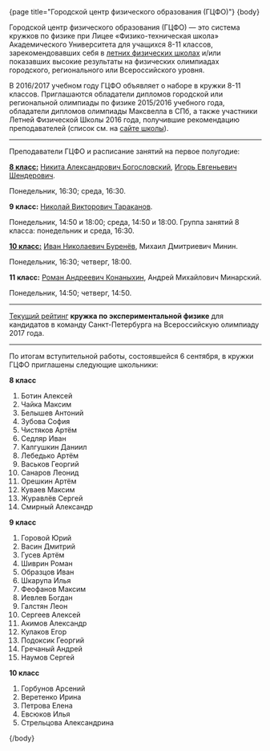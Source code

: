 #+BEGIN_HTML
{page title="Городской центр физического образования (ГЦФО)"}

{body}
#+END_HTML

Городской центр физического образования (ГЦФО) — это система кружков
по физике при Лицее «Физико-техническая школа» Академического
Университета для учащихся 8-11 классов, зарекомендовавших себя в
[[https://physsummer.wordpress.com/][летних физических школах]] и/или показавших высокие результаты на
физических олимпиадах городского, регионального или Всероссийского
уровня. 

В 2016/2017 учебном году ГЦФО объявляет о наборе в кружки 8-11
классов. Приглашаются обладатели дипломов городской или региональной
олимпиады по физике 2015/2016 учебного года, обладатели дипломов
олимпиады Максвелла в СПб, а также участники Летней Физической Школы
2016 года, получившие рекомендацию преподавателей (список см. на [[https://physsummer.wordpress.com/2016/09/02/%25d0%25be-%25d0%25ba%25d1%2580%25d1%2583%25d0%25b6%25d0%25ba%25d0%25b0%25d1%2585-%25d0%25b3%25d1%2586%25d1%2584%25d0%25be/][сайте
школы]]).

# Без дополнительных испытаний в кружки приглашаются обладатели дипломов
# городской или региональной олимпиады по физике 2015/2016 учебного
# года, а также участники Летней Физической Школы 2016 года, получившие
# рекомендацию преподавателей (список см. на [[https://physsummer.wordpress.com/2016/09/02/%25d0%25be-%25d0%25ba%25d1%2580%25d1%2583%25d0%25b6%25d0%25ba%25d0%25b0%25d1%2585-%25d0%25b3%25d1%2586%25d1%2584%25d0%25be/][сайте школы]]).

# Для остальных желающих заниматься в кружках ГЦФО проводится
# вступительная олимпиада. Она состоится *6 сентября в 16.00 в помещении
# лицея ФТШ*. Олимпиада продлится 1,5 часа; с собой следует захватить
# тонкую тетрадь, письменные принадлежности и калькулятор.

# Школьники, показавшие хорошие результаты на вступительной олимпиаде,
# будут также приглашены в кружки ГЦФО. Результаты будут опубликованы на
# сайте не позднее 12 сентября. Апелляция и показ работ не
# предусмотрены.

-----

Преподаватели ГЦФО и расписание занятий на первое полугодие: 

*[[http://www.school.ioffe.ru/ccpe/2016-20/][8 класс:]]* [[mailto:hubba@yandex.ru][Никита Александрович Богословский]], [[mailto:igor.shenderovich@gmail.com][Игорь Евгеньевич Шендерович]]. 

Понедельник, 16:30; среда, 16:30. 

*9 класс:* [[mailto:tarakanovnv@mail.ru][Николай Викторович Тараканов]]. 

Понедельник, 14:50 и 18:00; среда, 14:50 и 18:00. Группа занятий 8
класса: понедельник и среда, 16:30. 

*[[http://www.school.ioffe.ru/ccpe/2014-18/][10 класс:]]* [[mailto:inburenev@gmail.com][Иван Николаевич Буренёв]], Михаил Дмитриевич Минин.

Понедельник, 16:30; четверг, 18:00. 

*11 класс:* [[mailto:konanykhin.r.a@yandex.ru][Роман Андреевич Конаныхин]], Андрей Михайлович Минарский. 

Понедельник, 14:50; четверг, 14:50. 

----- 

[[https://docs.google.com/spreadsheets/d/18JKxR56wAHIe1a52IJyS5f1_i4k0w3yiqIAnpl-o394/pubhtml][Текущий рейтинг]] *кружка по экспериментальной физике* для кандидатов в
команду Санкт-Петербурга на Всероссийскую олимпиаду 2017 года. 

----- 

#+BEGIN_HTML
<div class="box">
#+END_HTML

По итогам вступительной работы, состоявшейся 6 сентября, в кружки ГЦФО
приглашены следующие школьники:

*8 класс* 

1. Ботин Алексей
2. Чайка Максим
3. Белышев Антоний
4. Зубова София
5. Чистяков Артём
6. Седляр Иван
7. Калгушкин Даниил
8. Лебедько Артём
9. Васьков Георгий
10. Санаров Леонид
11. Орешкин Артём
12. Куваев Максим
13. Журавлёв Сергей
14. Смирный Александр

*9 класс*

1. Горовой Юрий
2. Васин Дмитрий
3. Гусев Артём
4. Шиврин Роман
5. Образцов Иван
6. Шкарупа Илья
7. Феофанов Максим
8. Иевлев Богдан
9. Галстян Леон
10. Сергеев Алексей
11. Акимов Александр
12. Кулаков Егор
13. Подоксик Георгий
14. Гречаный Андрей
15. Наумов Сергей

*10 класс*

1. Горбунов Арсений
2. Веретенко Ирина
3. Петрова Елена
4. Евсюков Илья
5. Стрельцова Александрина

#+BEGIN_HTML
</div>
#+END_HTML

#+BEGIN_HTML
{/body}
#+END_HTML
